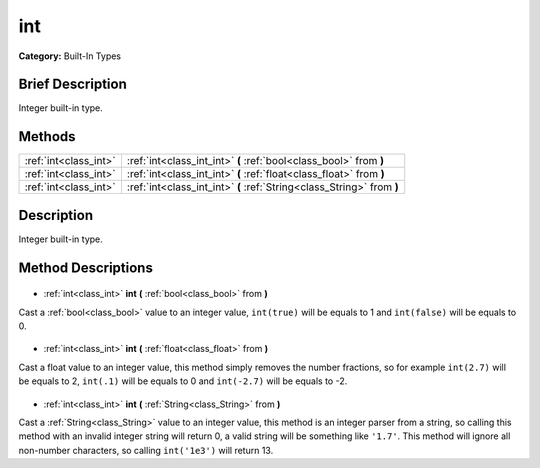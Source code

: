 .. Generated automatically by doc/tools/makerst.py in Godot's source tree.
.. DO NOT EDIT THIS FILE, but the int.xml source instead.
.. The source is found in doc/classes or modules/<name>/doc_classes.

.. _class_int:

int
===

**Category:** Built-In Types

Brief Description
-----------------

Integer built-in type.

Methods
-------

+------------------------+------------------------------------------------------------------------+
| :ref:`int<class_int>`  | :ref:`int<class_int_int>` **(** :ref:`bool<class_bool>` from **)**     |
+------------------------+------------------------------------------------------------------------+
| :ref:`int<class_int>`  | :ref:`int<class_int_int>` **(** :ref:`float<class_float>` from **)**   |
+------------------------+------------------------------------------------------------------------+
| :ref:`int<class_int>`  | :ref:`int<class_int_int>` **(** :ref:`String<class_String>` from **)** |
+------------------------+------------------------------------------------------------------------+

Description
-----------

Integer built-in type.

Method Descriptions
-------------------

  .. _class_int_int:

- :ref:`int<class_int>` **int** **(** :ref:`bool<class_bool>` from **)**

Cast a :ref:`bool<class_bool>` value to an integer value, ``int(true)`` will be equals to 1 and ``int(false)`` will be equals to 0.

  .. _class_int_int:

- :ref:`int<class_int>` **int** **(** :ref:`float<class_float>` from **)**

Cast a float value to an integer value, this method simply removes the number fractions, so for example ``int(2.7)`` will be equals to 2, ``int(.1)`` will be equals to 0 and ``int(-2.7)`` will be equals to -2.

  .. _class_int_int:

- :ref:`int<class_int>` **int** **(** :ref:`String<class_String>` from **)**

Cast a :ref:`String<class_String>` value to an integer value, this method is an integer parser from a string, so calling this method with an invalid integer string will return 0, a valid string will be something like ``'1.7'``. This method will ignore all non-number characters, so calling ``int('1e3')`` will return 13.

